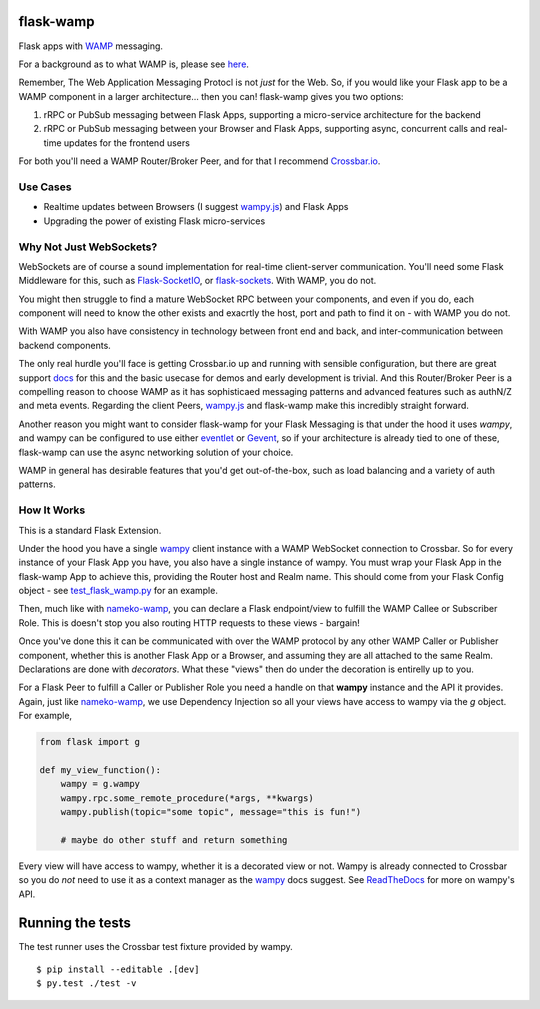 flask-wamp
~~~~~~~~~~

Flask apps with `WAMP`_ messaging.

For a background as to what WAMP is, please see `here`_.

Remember, The Web Application Messaging Protocl is not *just* for the Web. So, if you would like your Flask app to be a WAMP component in a larger architecture... then you can! flask-wamp gives you two options:

1. rRPC or PubSub messaging between Flask Apps, supporting a micro-service architecture for the backend
2. rRPC or PubSub messaging between your Browser and Flask Apps, supporting async, concurrent calls and real-time updates for the frontend users

For both you'll need a WAMP Router/Broker Peer, and for that I recommend `Crossbar.io`_.

Use Cases
---------

- Realtime updates between Browsers (I suggest `wampy.js`_) and Flask Apps
- Upgrading the power of existing Flask micro-services

Why Not Just WebSockets?
------------------------

WebSockets are of course a sound implementation for real-time client-server communication. You'll need some Flask Middleware for this, such as `Flask-SocketIO`_, or `flask-sockets`_. With WAMP, you do not.

You might then struggle to find a mature WebSocket RPC between your components, and even if you do, each component will need to know the other exists and exacrtly the host, port and path to find it on - with WAMP you do not.

With WAMP you also have consistency in technology between front end and back, and inter-communication between backend components.

The only real hurdle you'll face is getting Crossbar.io up and running with sensible configuration, but there are great support `docs`_ for this and the basic usecase for demos and early development is trivial. And this Router/Broker Peer is a compelling reason to choose WAMP as it has sophisticaed messaging patterns and advanced features such as authN/Z and meta events. Regarding the client Peers, `wampy.js`_ and flask-wamp make this incredibly straight forward.

Another reason you might want to consider flask-wamp for your Flask Messaging is that under the hood it uses *wampy*, and wampy can be configured to use either `eventlet`_ or `Gevent`_, so if your architecture is already tied to one of these, flask-wamp can use the async networking solution of your choice.

WAMP in general has desirable features that you'd get out-of-the-box, such as load balancing and a variety of auth patterns.

How It Works
------------

This is a standard Flask Extension.

Under the hood you have a single `wampy`_ client instance with a WAMP WebSocket connection to Crossbar. So for every instance of your Flask App you have, you also have a single instance of wampy. You must wrap your Flask App in the flask-wamp App to achieve this, providing the Router host and Realm name. This should come from your Flask Config object - see `test_flask_wamp.py`_ for an example.

Then, much like with `nameko-wamp`_, you can declare a Flask endpoint/view to fulfill the WAMP Callee or Subscriber Role. This is doesn't stop you also routing HTTP requests to these views - bargain!

Once you've done this it can be communicated with over the WAMP protocol by any other WAMP Caller or Publisher component, whether this is another Flask App or a Browser, and assuming they are all attached to the same Realm. Declarations are done with *decorators*. What these "views" then do under the decoration is entirelly up to you.

For a Flask Peer to fulfill a Caller or Publisher Role you need a handle on that **wampy** instance and the API it provides. Again, just like `nameko-wamp`_, we use Dependency Injection so all your views have access to wampy via the `g` object. For example,

.. code-block:: python

        from flask import g

        def my_view_function():
            wampy = g.wampy
            wampy.rpc.some_remote_procedure(*args, **kwargs)
            wampy.publish(topic="some topic", message="this is fun!")

            # maybe do other stuff and return something

Every view will have access to wampy, whether it is a decorated view or not. Wampy is already connected to Crossbar so you do *not* need to use it as a context manager as the `wampy`_ docs suggest. See `ReadTheDocs`_ for more on wampy's API.

Running the tests
~~~~~~~~~~~~~~~~~

The test runner uses the Crossbar test fixture provided by wampy.

::

    $ pip install --editable .[dev]
    $ py.test ./test -v


.. _Crossbar.io: http://crossbar.io/docs/Quick-Start/
.. _docs: https://crossbar.io/docs/
.. _nameko-wamp: https://github.com/noisyboiler/nameko-wamp
.. _Flask-SocketIO: https://github.com/miguelgrinberg/Flask-SocketIO/
.. _flask-sockets: https://github.com/heroku-python/flask-sockets
.. _wampy.js: https://github.com/KSDaemon/wampy.js/
.. _WAMP Protocol: http://wamp-proto.org/
.. _WAMP: http://wamp-proto.org/
.. _here: https://medium.com/@noisyboiler/the-web-application-messaging-protocol-d8efe95aeb67
.. _ReadTheDocs: http://wampy.readthedocs.io/en/latest/
.. _Gevent: http://www.gevent.org/
.. _eventlet: http://eventlet.net/
.. _wampy: https://github.com/noisyboiler/wampy
.. _test_flask_wamp.py: https://github.com/noisyboiler/flask-wamp/blob/master/tests/test_flask_wamp.py

